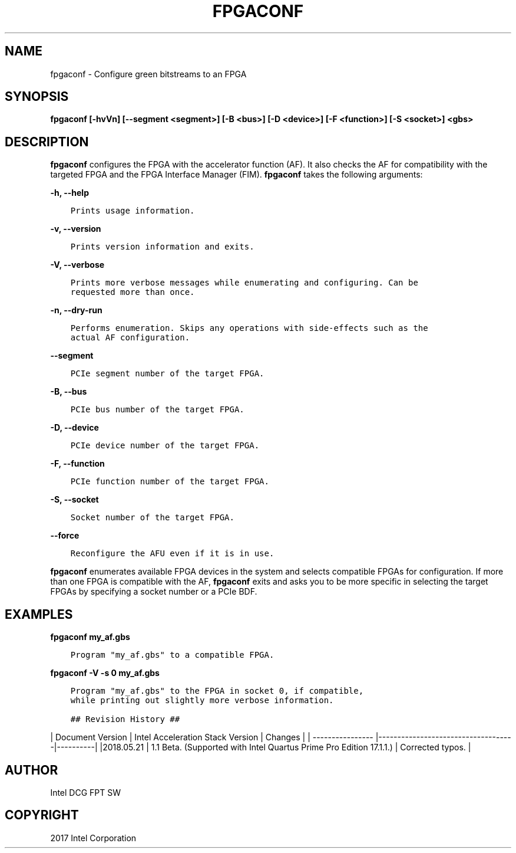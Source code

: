 .\" Man page generated from reStructuredText.
.
.TH "FPGACONF" "8" "Dec 16, 2020" "2.0.1" "OPAE"
.SH NAME
fpgaconf \- Configure green bitstreams to an FPGA
.
.nr rst2man-indent-level 0
.
.de1 rstReportMargin
\\$1 \\n[an-margin]
level \\n[rst2man-indent-level]
level margin: \\n[rst2man-indent\\n[rst2man-indent-level]]
-
\\n[rst2man-indent0]
\\n[rst2man-indent1]
\\n[rst2man-indent2]
..
.de1 INDENT
.\" .rstReportMargin pre:
. RS \\$1
. nr rst2man-indent\\n[rst2man-indent-level] \\n[an-margin]
. nr rst2man-indent-level +1
.\" .rstReportMargin post:
..
.de UNINDENT
. RE
.\" indent \\n[an-margin]
.\" old: \\n[rst2man-indent\\n[rst2man-indent-level]]
.nr rst2man-indent-level -1
.\" new: \\n[rst2man-indent\\n[rst2man-indent-level]]
.in \\n[rst2man-indent\\n[rst2man-indent-level]]u
..
.SH SYNOPSIS
.sp
\fBfpgaconf [\-hvVn] [\-\-segment <segment>] [\-B <bus>] [\-D <device>] [\-F <function>] [\-S <socket>] <gbs>\fP
.SH DESCRIPTION
.sp
\fBfpgaconf\fP configures the FPGA with the accelerator function (AF). It also checks the AF for compatibility with
the targeted FPGA and the FPGA Interface Manager (FIM). \fBfpgaconf\fP takes the following arguments:
.sp
\fB\-h, \-\-help\fP
.INDENT 0.0
.INDENT 3.5
.sp
.nf
.ft C
Prints usage information.
.ft P
.fi
.UNINDENT
.UNINDENT
.sp
\fB\-v, \-\-version\fP
.INDENT 0.0
.INDENT 3.5
.sp
.nf
.ft C
Prints version information and exits.
.ft P
.fi
.UNINDENT
.UNINDENT
.sp
\fB\-V, \-\-verbose\fP
.INDENT 0.0
.INDENT 3.5
.sp
.nf
.ft C
Prints more verbose messages while enumerating and configuring. Can be
requested more than once.
.ft P
.fi
.UNINDENT
.UNINDENT
.sp
\fB\-n, \-\-dry\-run\fP
.INDENT 0.0
.INDENT 3.5
.sp
.nf
.ft C
Performs enumeration. Skips any operations with side\-effects such as the
actual AF configuration. 
.ft P
.fi
.UNINDENT
.UNINDENT
.sp
\fB\-\-segment\fP
.INDENT 0.0
.INDENT 3.5
.sp
.nf
.ft C
PCIe segment number of the target FPGA.
.ft P
.fi
.UNINDENT
.UNINDENT
.sp
\fB\-B, \-\-bus\fP
.INDENT 0.0
.INDENT 3.5
.sp
.nf
.ft C
PCIe bus number of the target FPGA.
.ft P
.fi
.UNINDENT
.UNINDENT
.sp
\fB\-D, \-\-device\fP
.INDENT 0.0
.INDENT 3.5
.sp
.nf
.ft C
PCIe device number of the target FPGA. 
.ft P
.fi
.UNINDENT
.UNINDENT
.sp
\fB\-F, \-\-function\fP
.INDENT 0.0
.INDENT 3.5
.sp
.nf
.ft C
PCIe function number of the target FPGA.
.ft P
.fi
.UNINDENT
.UNINDENT
.sp
\fB\-S, \-\-socket\fP
.INDENT 0.0
.INDENT 3.5
.sp
.nf
.ft C
Socket number of the target FPGA.
.ft P
.fi
.UNINDENT
.UNINDENT
.sp
\fB\-\-force\fP
.INDENT 0.0
.INDENT 3.5
.sp
.nf
.ft C
Reconfigure the AFU even if it is in use.
.ft P
.fi
.UNINDENT
.UNINDENT
.sp
\fBfpgaconf\fP enumerates available FPGA devices in the system and selects
compatible FPGAs for configuration. If more than one FPGA is
compatible with the AF, \fBfpgaconf\fP exits and asks you to be
more specific in selecting the target FPGAs by specifying a
socket number or a PCIe BDF.
.SH EXAMPLES
.sp
\fBfpgaconf my_af.gbs\fP
.INDENT 0.0
.INDENT 3.5
.sp
.nf
.ft C
Program "my_af.gbs" to a compatible FPGA.
.ft P
.fi
.UNINDENT
.UNINDENT
.sp
\fBfpgaconf \-V \-s 0 my_af.gbs\fP
.INDENT 0.0
.INDENT 3.5
.sp
.nf
.ft C
Program "my_af.gbs" to the FPGA in socket 0, if compatible,
while printing out slightly more verbose information.

## Revision History ##
.ft P
.fi
.UNINDENT
.UNINDENT
.sp
| Document Version |  Intel Acceleration Stack Version  | Changes  |
| \-\-\-\-\-\-\-\-\-\-\-\-\-\-\-\- |\-\-\-\-\-\-\-\-\-\-\-\-\-\-\-\-\-\-\-\-\-\-\-\-\-\-\-\-\-\-\-\-\-\-\-\-|\-\-\-\-\-\-\-\-\-\-|
|2018.05.21 | 1.1 Beta. (Supported with Intel Quartus Prime Pro Edition 17.1.1.) | Corrected typos. |
.SH AUTHOR
Intel DCG FPT SW
.SH COPYRIGHT
2017 Intel Corporation
.\" Generated by docutils manpage writer.
.
